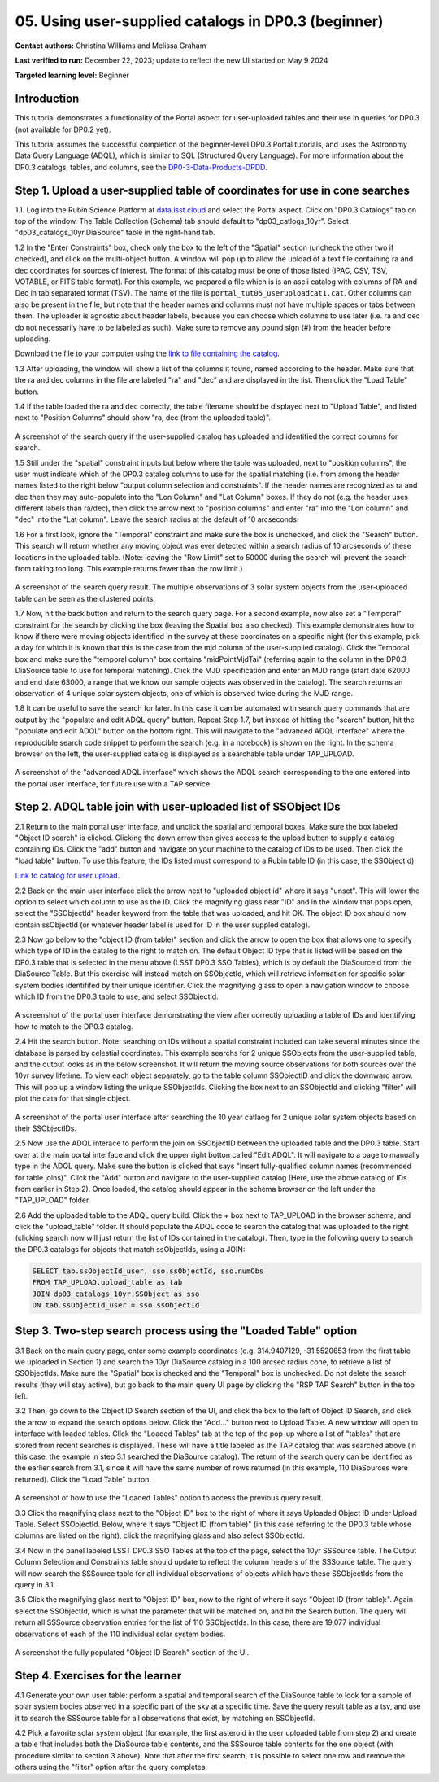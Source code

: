 .. Review the README on instructions to contribute.
.. Review the style guide to keep a consistent approach to the documentation.
.. Static objects, such as figures, should be stored in the _static directory. Review the _static/README on instructions to contribute.
.. Do not remove the comments that describe each section. They are included to provide guidance to contributors.
.. Do not remove other content provided in the templates, such as a section. Instead, comment out the content and include comments to explain the situation. For example:
	- If a section within the template is not needed, comment out the section title and label reference. Do not delete the expected section title, reference or related comments provided from the template.
    - If a file cannot include a title (surrounded by ampersands (#)), comment out the title from the template and include a comment explaining why this is implemented (in addition to applying the ``title`` directive).

.. This is the label that can be used for cross referencing this file.
.. Recommended title label format is "Directory Name"-"Title Name" -- Spaces should be replaced by hyphens.
.. _Tutorials-Examples-DP0-3-Portal-1:
.. Each section should include a label for cross referencing to a given area.
.. Recommended format for all labels is "Title Name"-"Section Name" -- Spaces should be replaced by hyphens.
.. To reference a label that isn't associated with an reST object such as a title or figure, you must include the link and explicit title using the syntax :ref:`link text <label-name>`.
.. A warning will alert you of identical labels during the linkcheck process.


##################################################################
05. Using user-supplied catalogs in DP0.3 (beginner)
##################################################################

.. This section should provide a brief, top-level description of the page.

**Contact authors:** Christina Williams and Melissa Graham

**Last verified to run:** December 22, 2023;  update to reflect the new UI started on May 9 2024

**Targeted learning level:** Beginner


.. _DP0-3-Portal-5-Intro:

Introduction
============

This tutorial demonstrates a functionality of the Portal aspect for user-uploaded tables and their use in queries for DP0.3 (not available for DP0.2 yet).


This tutorial assumes the successful completion of the beginner-level DP0.3 Portal tutorials,
and uses the Astronomy Data Query Language (ADQL), which is similar to SQL (Structured Query Language).
For more information about the DP0.3 catalogs, tables, and columns, see the `DP0-3-Data-Products-DPDD <https://dp0-3.lsst.io/data-products-dp0-3/index.html>`_.  


.. _DP0-3-Portal-5-Step-1:

Step 1. Upload a user-supplied table of coordinates for use in cone searches
============================================================================

1.1. Log into the Rubin Science Platform at `data.lsst.cloud <https://data.lsst.cloud>`_ and select the Portal aspect.  
Click on "DP0.3 Catalogs" tab on top of the window.  The Table Collection (Schema) tab should default to "dp03_catlogs_10yr".  
Select "dp03_catalogs_10yr.DiaSource" table in the right-hand tab.  

1.2 In the "Enter Constraints" box, check only the box to the left of the "Spatial" section (uncheck the other two if checked), and click on the multi-object button. 
A window will pop up to allow the upload of a text file containing ra and dec coordinates for sources of interest. 
The format of this catalog must be one of those listed (IPAC, CSV, TSV, VOTABLE, or FITS table format). 
For this example, we prepared a file which is is an ascii catalog with columns of RA and Dec in tab separated format (TSV). 
The name of the file is ``portal_tut05_useruploadcat1.cat``.
Other columns can also be present in the file, but note that the header names and columns must not have multiple spaces or tabs between them.  
The uploader is agnostic about header labels, because you can choose which columns to use later (i.e. ra and dec do not necessarily have to be labeled as such).  
Make sure to remove any pound sign (#) from the header before uploading.  

Download the file to your computer using the `link to file containing the catalog <https://github.com/lsst/dp0-3_lsst_io/blob/main/_static/portal_tut05_useruploadcat1.cat>`_.

1.3 After uploading, the window will show a list of the columns it found, named according to the header. Make sure that the ra and dec columns in the file are labeled "ra" and "dec" and are displayed in the list. Then click the "Load Table" button.

1.4 If the table loaded the ra and dec correctly, the table filename should be displayed next to "Upload Table", and listed next to "Position Columns" should show "ra, dec (from the uploaded table)".

.. figure:: /_static/portal_tut05_step01a.png
    :width: 600
    :name: portal_tut05_step01a
    :alt: A screenshot of the search query if the user-supplied catalog has uploaded and identified the correct columns for search.
A screenshot of the search query if the user-supplied catalog has uploaded and identified the correct columns for search.

1.5 Still under the "spatial" constraint inputs but below where the table was uploaded, next to "position columns", the user must indicate which of the DP0.3 catalog columns to use for the spatial matching (i.e. from among the header names listed to the right below "output column selection and constraints". If the header names are recognized as ra and dec then they may auto-populate into the "Lon Column" and "Lat Column" boxes. If they do not (e.g. the header uses different labels than ra/dec), then click the arrow next to "position columns" and enter "ra" into the "Lon column" and "dec" into the "Lat column". Leave the search radius at the default of 10 arcseconds.

1.6 For a first look, ignore the "Temporal" constraint and make sure the box is unchecked, and click the "Search" button. This search will return whether any moving object was ever detected within a search radius of 10 arcseconds of these locations in the uploaded table. (Note: leaving the "Row Limit" set to 50000 during the search will prevent the search from taking too long. This example returns fewer than the row limit.)

.. figure:: /_static/portal_tut05_step01b.png
    :width: 600
    :name: portal_tut05_step01b
    :alt: A screenshot of the search query if the user-supplied catalog has uploaded and identified the correct columns for search.
A screenshot of the search query result. The multiple observations of 3 solar system objects from the user-uploaded table can be seen as the clustered points.

1.7 Now, hit the back button and return to the search query page. For a second example, now also set a "Temporal" constraint for the search by clicking the box (leaving the Spatial box also checked). This example demonstrates how to know if there were moving objects identified in the survey at these coordinates on a specific night (for this example, pick a day for which it is known that this is the case from the mjd column of the user-supplied catalog). Click the Temporal box and make sure the "temporal column" box contains "midPointMjdTai" (referring again to the column in the DP0.3 DiaSource table to use for temporal matching). Click the MJD specification and enter an MJD range (start date 62000 and end date 63000, a range that we know our sample objects was observed in the catalog). The search returns an observation of 4 unique solar system objects, one of which is observed twice during the MJD range.

1.8 It can be useful to save the search for later. In this case it can be automated with search query commands that are output by the "populate and edit ADQL query" button. Repeat Step 1.7, but instead of hitting the "search" button, hit the "populate and edit ADQL" button on the bottom right. This will navigate to the "advanced ADQL interface" where the reproducible search code snippet to perform the search (e.g. in a notebook) is shown on the right. In the schema browser on the left, the user-supplied catalog is displayed as a searchable table under TAP_UPLOAD. 

.. figure:: /_static/portal_tut05_step01c.png
    :width: 600
    :name: portal_tut05_step01c
    :alt: A screenshot of the "advanced ADQL interface".
A screenshot of the "advanced ADQL interface" which shows the ADQL search corresponding to the one entered into the portal user interface, for future use with a TAP service.


.. _DP0-3-Portal-5-Step-2:

Step 2. ADQL table join with user-uploaded list of SSObject IDs
===============================================================

2.1 Return to the main portal user interface, and unclick the spatial and temporal boxes. Make sure the box labeled "Object ID search" is clicked. Clicking the down arrow then gives access to the upload button to supply a catalog containing IDs. Click the "add" button and navigate on your machine to the catalog of IDs to be used. Then click the "load table" button. To use this feature, the IDs listed must correspond to a Rubin table ID (in this case, the SSObjectId).

`Link to catalog for user upload <https://github.com/lsst/dp0-3_lsst_io/blob/main/_static/portal_tut05_useruploadcat2.cat>`_.

2.2 Back on the main user interface click the arrow next to "uploaded object id" where it says "unset". This will lower the option to select which column to use as the ID. Click the magnifying glass near "ID" and in the window that pops open, select the "SSObjectId" header keyword from the table that was uploaded, and hit OK. The object ID box should now contain ssObjectId (or whatever header label is used for ID in the user suppled catalog). 


2.3 Now go below to the "object ID (from table)" section and click the arrow to open the box that allows one to specify which type of ID in the catalog to the right to match on. The default Object ID type that is listed will be based on the DP0.3 table that is selected in the menu above (LSST DP0.3 SSO Tables), which is by default the DiaSourceId from the DiaSource Table. But this exercise will instead match on SSObjectId, which will retrieve information for specific solar system bodies identififed by their unique identifier. Click the magnifying glass to open a navigation window to choose which ID from the DP0.3 table to use, and select SSObjectId.


.. figure:: /_static/portal_tut05_step02a.png
    :width: 600
    :name: portal_tut05_step02a
    :alt: A screenshot of the portal user interface demonstrating the view after correctly uploading a table of IDs and identifying how to match to the DP0.3 catalog.
A screenshot of the portal user interface demonstrating the view after correctly uploading a table of IDs and identifying how to match to the DP0.3 catalog.

2.4 Hit the search button. Note: searching on IDs without a spatial constraint included can take several minutes since the database is parsed by celestial coordinates. This example searchs for 2 unique SSObjects from the user-supplied table, and the output looks as in the below screenshot. It will return the moving source observations for both sources over the 10yr survey lifetime. To view each object separately, go to the table column SSObjectID and click the downward arrow. This will pop up a window listing the unique SSObjectIds. Clicking the box next to an SSObjectId and clicking "filter" will plot the data for that single object. 

.. figure:: /_static/portal_tut05_step02b.png
    :width: 600
    :name: portal_tut05_step02a
    :alt: A screenshot of the portal user interface after searching the 10 year catlaog for 2 unique solar system objects based on their SSObjectIDs.
A screenshot of the portal user interface after searching the 10 year catlaog for 2 unique solar system objects based on their SSObjectIDs.

2.5 Now use the ADQL interace to perform the join on SSObjectID between the uploaded table and the DP0.3 table. Start over at the main portal interface and click the upper right botton called "Edit ADQL". It will navigate to a page to manually type in the ADQL query. Make sure the button is clicked that says "Insert fully-qualified column names (recommended for table joins)". Click the "Add" button and navigate to the user-supplied catalog (Here, use the above catalog of IDs from earlier in Step 2). Once loaded, the catalog should appear in the schema browser on the left under the "TAP_UPLOAD" folder. 

2.6 Add the uploaded table to the ADQL query build. Click the + box next to TAP_UPLOAD in the browser schema, and click the "upload_table" folder. It should populate the ADQL code to search the catalog that was uploaded to the right (clicking search now will just return the list of IDs contained in the catalog). Then, type in the following query to search the DP0.3 catalogs for objects that match ssObjectIds, using a JOIN: 

.. code-block:: SQL 

	SELECT tab.ssObjectId_user, sso.ssObjectId, sso.numObs
	FROM TAP_UPLOAD.upload_table as tab
	JOIN dp03_catalogs_10yr.SSObject as sso 
	ON tab.ssObjectId_user = sso.ssObjectId 

.. figure:: /_static/portal_tut05_step02c.png
    :width: 600
    :name: portal_tut05_step02c
    :alt: A screenshot .




.. _DP0-3-Portal-5-Step-3:

Step 3. Two-step search process using the "Loaded Table" option
============================================


3.1 Back on the main query page, enter some example coordinates (e.g. 314.9407129, -31.5520653 from the first table we uploaded in Section 1) and search the 10yr DiaSource catalog in a 100 arcsec radius cone, to retrieve a list of SSObjectIds. Make sure the "Spatial" box is checked and the "Temporal" box is unchecked. Do not delete the search results (they will stay active), but go back to the main query UI page by clicking the "RSP TAP Search" button in the top left. 

3.2 Then, go down to the Object ID Search section of the UI, and click the box to the left of Object ID Search, and click the arrow to expand the search options below. Click the "Add..." button next to Upload Table. A new window will open to interface with loaded tables. Click the "Loaded Tables" tab at the top of the pop-up where a list of "tables" that are stored from recent searches is displayed. These will have a title labeled as the TAP catalog that was searched above (in this case, the example in step 3.1 searched the DiaSource catalog). The return of the search query can be identified as the earlier search from 3.1, since it will have the same number of rows returned (in this example, 110 DiaSources were returned). Click the "Load Table" button.

.. figure:: /_static/portal_tut05_step03a.png
    :width: 600
    :name: portal_tut05_step03a
    :alt: A screenshot of how to use the "Loaded Tables" option to access the previous query result.
A screenshot of how to use the "Loaded Tables" option to access the previous query result.
 

3.3 Click the magnifying glass next to the "Object ID" box to the right of where it says Uploaded Object ID under Upload Table. Select SSObjectId. Below, where it says "Object ID (from table)" (in this case referring to the DP0.3 table whose columns are listed on the right), click the magnifying glass and also select SSObjectId.  

3.4 Now in the panel labeled LSST DP0.3 SSO Tables at the top of the page, select the 10yr SSSource table. The Output Column Selection and Constraints table should update to reflect the column headers of the SSSource table. The query will now search the SSSource table for all individual observations of objects which have these SSObjectIds from the query in 3.1.

3.5 Click the magnifying glass next to "Object ID" box, now to the right of where it says "Object ID (from table):". Again select the SSObjectId, which is what the parameter that will be matched on, and hit the Search button. The query will return all SSSource observation entries for the list of 110 SSObjectIds. In this case, there are 19,077 individual observations of each of the 110 individual solar system bodies. 

.. figure:: /_static/portal_tut05_step03b.png
    :width: 600
    :name: portal_tut05_step03b
    :alt: A screenshot of the fully populated "Object ID Search" section of the UI.
A screenshot the fully populated "Object ID Search" section of the UI.

 

.. _DP0-3-Portal-5-Step-4:

Step 4.  Exercises for the learner 
==================================

4.1 Generate your own user table: perform a spatial and temporal search of the DiaSource table to look for a sample of solar system bodies observed in a specific part of the sky at a specific time. Save the query result table as a tsv, and use it to search the SSSource table for all observations that exist, by matching on SSObjectId. 

4.2 Pick a favorite solar system object (for example, the first asteroid in the user uploaded table from step 2) and create a table that includes both the DiaSource table contents, and the SSSource table contents for the one object (with procedure similar to section 3 above). Note that after the first search, it is possible to select one row and remove the others using the "filter" option after the query completes.
